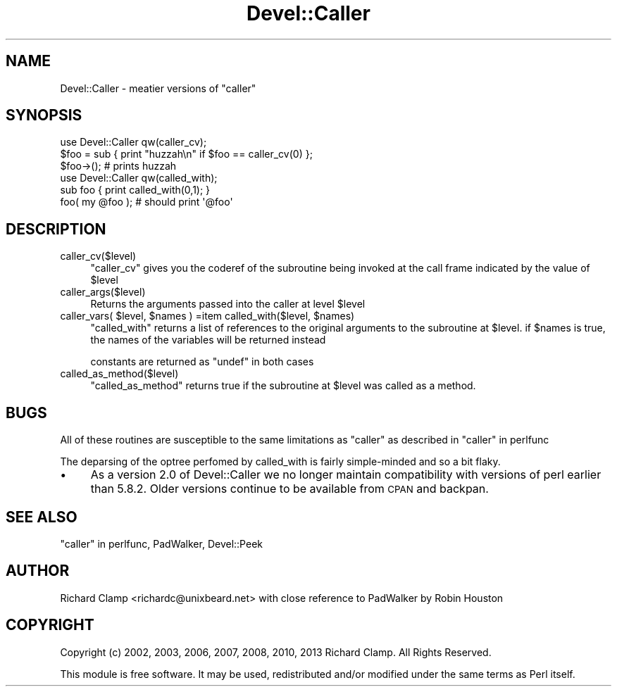 .\" Automatically generated by Pod::Man 4.14 (Pod::Simple 3.43)
.\"
.\" Standard preamble:
.\" ========================================================================
.de Sp \" Vertical space (when we can't use .PP)
.if t .sp .5v
.if n .sp
..
.de Vb \" Begin verbatim text
.ft CW
.nf
.ne \\$1
..
.de Ve \" End verbatim text
.ft R
.fi
..
.\" Set up some character translations and predefined strings.  \*(-- will
.\" give an unbreakable dash, \*(PI will give pi, \*(L" will give a left
.\" double quote, and \*(R" will give a right double quote.  \*(C+ will
.\" give a nicer C++.  Capital omega is used to do unbreakable dashes and
.\" therefore won't be available.  \*(C` and \*(C' expand to `' in nroff,
.\" nothing in troff, for use with C<>.
.tr \(*W-
.ds C+ C\v'-.1v'\h'-1p'\s-2+\h'-1p'+\s0\v'.1v'\h'-1p'
.ie n \{\
.    ds -- \(*W-
.    ds PI pi
.    if (\n(.H=4u)&(1m=24u) .ds -- \(*W\h'-12u'\(*W\h'-12u'-\" diablo 10 pitch
.    if (\n(.H=4u)&(1m=20u) .ds -- \(*W\h'-12u'\(*W\h'-8u'-\"  diablo 12 pitch
.    ds L" ""
.    ds R" ""
.    ds C` ""
.    ds C' ""
'br\}
.el\{\
.    ds -- \|\(em\|
.    ds PI \(*p
.    ds L" ``
.    ds R" ''
.    ds C`
.    ds C'
'br\}
.\"
.\" Escape single quotes in literal strings from groff's Unicode transform.
.ie \n(.g .ds Aq \(aq
.el       .ds Aq '
.\"
.\" If the F register is >0, we'll generate index entries on stderr for
.\" titles (.TH), headers (.SH), subsections (.SS), items (.Ip), and index
.\" entries marked with X<> in POD.  Of course, you'll have to process the
.\" output yourself in some meaningful fashion.
.\"
.\" Avoid warning from groff about undefined register 'F'.
.de IX
..
.nr rF 0
.if \n(.g .if rF .nr rF 1
.if (\n(rF:(\n(.g==0)) \{\
.    if \nF \{\
.        de IX
.        tm Index:\\$1\t\\n%\t"\\$2"
..
.        if !\nF==2 \{\
.            nr % 0
.            nr F 2
.        \}
.    \}
.\}
.rr rF
.\" ========================================================================
.\"
.IX Title "Devel::Caller 3"
.TH Devel::Caller 3 "2013-01-16" "perl v5.36.0" "User Contributed Perl Documentation"
.\" For nroff, turn off justification.  Always turn off hyphenation; it makes
.\" way too many mistakes in technical documents.
.if n .ad l
.nh
.SH "NAME"
Devel::Caller \- meatier versions of "caller"
.SH "SYNOPSIS"
.IX Header "SYNOPSIS"
.Vb 3
\& use Devel::Caller qw(caller_cv);
\& $foo = sub { print "huzzah\en" if $foo == caller_cv(0) };
\& $foo\->();  # prints huzzah
\&
\& use Devel::Caller qw(called_with);
\& sub foo { print called_with(0,1); }
\& foo( my @foo ); # should print \*(Aq@foo\*(Aq
.Ve
.SH "DESCRIPTION"
.IX Header "DESCRIPTION"
.IP "caller_cv($level)" 4
.IX Item "caller_cv($level)"
\&\f(CW\*(C`caller_cv\*(C'\fR gives you the coderef of the subroutine being invoked at
the call frame indicated by the value of \f(CW$level\fR
.IP "caller_args($level)" 4
.IX Item "caller_args($level)"
Returns the arguments passed into the caller at level \f(CW$level\fR
.ie n .IP "caller_vars( $level, $names ) =item called_with($level, $names)" 4
.el .IP "caller_vars( \f(CW$level\fR, \f(CW$names\fR ) =item called_with($level, \f(CW$names\fR)" 4
.IX Item "caller_vars( $level, $names ) =item called_with($level, $names)"
\&\f(CW\*(C`called_with\*(C'\fR returns a list of references to the original arguments
to the subroutine at \f(CW$level\fR.  if \f(CW$names\fR is true, the names of the
variables will be returned instead
.Sp
constants are returned as \f(CW\*(C`undef\*(C'\fR in both cases
.IP "called_as_method($level)" 4
.IX Item "called_as_method($level)"
\&\f(CW\*(C`called_as_method\*(C'\fR returns true if the subroutine at \f(CW$level\fR was
called as a method.
.SH "BUGS"
.IX Header "BUGS"
All of these routines are susceptible to the same limitations as
\&\f(CW\*(C`caller\*(C'\fR as described in \*(L"caller\*(R" in perlfunc
.PP
The deparsing of the optree perfomed by called_with is fairly simple-minded
and so a bit flaky.
.IP "\(bu" 4
As a version 2.0 of Devel::Caller we no longer maintain compatibility with
versions of perl earlier than 5.8.2.  Older versions continue to be available
from \s-1CPAN\s0 and backpan.
.SH "SEE ALSO"
.IX Header "SEE ALSO"
\&\*(L"caller\*(R" in perlfunc, PadWalker, Devel::Peek
.SH "AUTHOR"
.IX Header "AUTHOR"
Richard Clamp <richardc@unixbeard.net> with close reference to
PadWalker by Robin Houston
.SH "COPYRIGHT"
.IX Header "COPYRIGHT"
Copyright (c) 2002, 2003, 2006, 2007, 2008, 2010, 2013 Richard Clamp.
All Rights Reserved.
.PP
This module is free software. It may be used, redistributed and/or
modified under the same terms as Perl itself.
